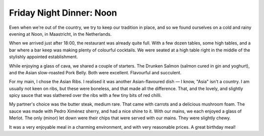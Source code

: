 Friday Night Dinner: Noon
=========================

.. articleMetaData::
   :Where: Griend 7, 6221 AJ Maastricht, The Netherlands
   :Date: 2023-12-22 18:30 Europe/London
   :Tags: blog, fnd
   :Short: noon
   :URL: https://noonmaastricht.nl/
   :Costs: Food: €70, Drinks: €26
   :Rating: positive

Even when we're out of the country, we try to keep our tradition in place, and
so we found ourselves on a cold and rainy evening at Noon, in Maastricht, in
the Netherlands.

When we arrived just after 18:00, the restaurant was already quite full. With
a few dozen tables, some high tables, and a bar where a bar keep was making
plenty of colourful cocktails. We were seated at a high table right in the
middle of the stylishly appointed establishment.

While enjoying a glass of cava, we shared a couple of starters. The Drunken
Salmon (salmon cured in gin and yoghurt), and the Asian slow-roasted Pork
Belly. Both were excellent. Flavourful and succulent.

For my main, I chose the Asian Ribs. I realised it was another Asian-flavoured
dish — I know, "Asia" isn't a country. I am usually not keen on ribs, but
these were boneless, and that made all the difference. That, and the lovely,
and slightly spicy sauce that was slathered over the ribs with a few tiny bits
of red chilli.

My partner's choice was the butter steak, medium rare. That came with carrots
and a delicious mushroom foam. The sauce was made with Pedro Ximénez sherry,
and had a nice shine to it. With our mains, we each enjoyed a glass of Merlot.
The only (minor) let down were their chips that were served with our mains.
They were slightly chewy.

It was a very enjoyable meal in a charming environment, and with very
reasonable prices. A great birthday meal!
